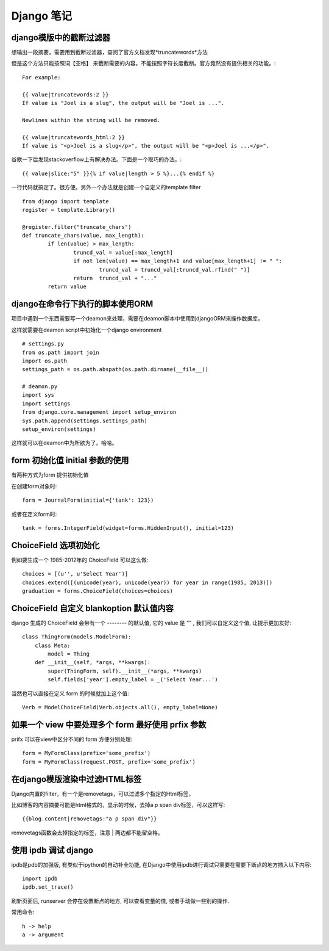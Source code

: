 =============
 Django 笔记
=============

django模版中的截断过滤器
========================

想输出一段摘要，需要用到截断过滤器，查阅了官方文档发现*truncatewords*方法

但是这个方法只能按照词【空格】 来截断需要的内容。不能按照字符长度截断。官方竟然没有提供相关的功能。::

	For example:

	{{ value|truncatewords:2 }}
	If value is "Joel is a slug", the output will be "Joel is ...".

	Newlines within the string will be removed.

	{{ value|truncatewords_html:2 }}
	If value is "<p>Joel is a slug</p>", the output will be "<p>Joel is ...</p>".

谷歌一下后发现stackoverflow上有解决办法。下面是一个取巧的办法。::

	{{ value|slice:"5" }}{% if value|length > 5 %}...{% endif %}

一行代码就搞定了。很方便。另外一个办法就是创建一个自定义的template filter ::

	from django import template
	register = template.Library()

	@register.filter("truncate_chars")
	def truncate_chars(value, max_length):
		if len(value) > max_length:
			truncd_val = value[:max_length]
			if not len(value) == max_length+1 and value[max_length+1] != " ":
				truncd_val = truncd_val[:truncd_val.rfind(" ")]
			return  truncd_val + "..."
		return value


django在命令行下执行的脚本使用ORM
=================================

项目中遇到一个东西需要写一个deamon来处理，需要在deamon脚本中使用到djangoORM来操作数据库，

这样就需要在deamon script中初始化一个django environment ::

    # settings.py
    from os.path import join
    import os.path
    settings_path = os.path.abspath(os.path.dirname(__file__))

    # deamon.py
    import sys
    import settings
    from django.core.management import setup_environ
    sys.path.append(settings.settings_path)
    setup_environ(settings)


这样就可以在deamon中为所欲为了。哈哈。


form 初始化值 initial 参数的使用
================================

有两种方式为form 提供初始化值

在创建form对象时::

	form = JournalForm(initial={'tank': 123})

或者在定义form时::

	tank = forms.IntegerField(widget=forms.HiddenInput(), initial=123)


ChoiceField 选项初始化
======================

例如要生成一个 1985-2012年的 ChoiceField 可以这么做::

	choices = [(u'', u'Select Year')]
	choices.extend([(unicode(year), unicode(year)) for year in range(1985, 2013)])
	graduation = forms.ChoiceField(choices=choices)


ChoiceField 自定义 blankoption 默认值内容
=========================================

django 生成的 ChoiceField 会带有一个 -------- 的默认值, 它的 value 是 "" , 我们可以自定义这个值, 让提示更加友好::

	class ThingForm(models.ModelForm):
	    class Meta:
		model = Thing
	    def __init__(self, *args, **kwargs):
	    	super(ThingForm, self).__init__(*args, **kwargs)
		self.fields['year'].empty_label = _('Select Year...')

当然也可以直接在定义 form 的时候就加上这个值::

	Verb = ModelChoiceField(Verb.objects.all(), empty_label=None)


如果一个 view 中要处理多个 form 最好使用 prfix 参数
===================================================

prifx 可以在view中区分不同的 form 方便分别处理::

	form = MyFormClass(prefix='some_prefix')
	form = MyFormClass(request.POST, prefix='some_prefix')


在django模版渲染中过滤HTML标签
==============================

Django内置的filter，有一个是removetags，可以过滤多个指定的Html标签，

比如博客的内容摘要可能是html格式的，显示的时候，去掉a p span div标签，可以这样写::


	{{blog.content|removetags:"a p span div"}}


removetags函数会去掉指定的标签，注意 | 两边都不能留空格。



使用 ipdb 调试 django
=====================

ipdb是pdb的加强版, 有类似于ipython的自动补全功能, 在Django中使用ipdb进行调试只需要在需要下断点的地方插入以下内容::

	import ipdb
	ipdb.set_trace()

刷新页面后, runserver 会停在设置断点的地方, 可以查看变量的值, 或者手动做一些别的操作.

常用命令::

	h -> help
	a -> argument

